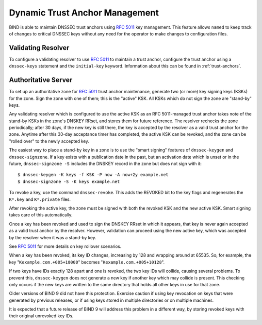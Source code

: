 .. 
   Copyright (C) Internet Systems Consortium, Inc. ("ISC")
   
   This Source Code Form is subject to the terms of the Mozilla Public
   License, v. 2.0. If a copy of the MPL was not distributed with this
   file, You can obtain one at http://mozilla.org/MPL/2.0/.
   
   See the COPYRIGHT file distributed with this work for additional
   information regarding copyright ownership.

.. _rfc5011.support:

Dynamic Trust Anchor Management
-------------------------------

BIND is able to maintain DNSSEC trust anchors using :rfc:`5011` key
management. This feature allows ``named`` to keep track of changes to
critical DNSSEC keys without any need for the operator to make changes
to configuration files.

Validating Resolver
~~~~~~~~~~~~~~~~~~~

To configure a validating resolver to use :rfc:`5011` to maintain a trust
anchor, configure the trust anchor using a ``dnssec-keys`` statement and
the ``initial-key`` keyword. Information about this can be found in
:ref:`trust-anchors`.

Authoritative Server
~~~~~~~~~~~~~~~~~~~~

To set up an authoritative zone for :rfc:`5011` trust anchor maintenance,
generate two (or more) key signing keys (KSKs) for the zone. Sign the
zone with one of them; this is the "active" KSK. All KSKs which do not
sign the zone are "stand-by" keys.

Any validating resolver which is configured to use the active KSK as an
RFC 5011-managed trust anchor takes note of the stand-by KSKs in the
zone's DNSKEY RRset, and stores them for future reference. The resolver
rechecks the zone periodically; after 30 days, if the new key is
still there, the key is accepted by the resolver as a valid
trust anchor for the zone. Anytime after this 30-day acceptance timer
has completed, the active KSK can be revoked, and the zone can be
"rolled over" to the newly accepted key.

The easiest way to place a stand-by key in a zone is to use the "smart
signing" features of ``dnssec-keygen`` and ``dnssec-signzone``. If a key
exists with a publication date in the past, but an activation date which is
unset or in the future, ``dnssec-signzone -S`` includes the
DNSKEY record in the zone but does not sign with it:

::

   $ dnssec-keygen -K keys -f KSK -P now -A now+2y example.net
   $ dnssec-signzone -S -K keys example.net

To revoke a key, use the command ``dnssec-revoke``. This
adds the REVOKED bit to the key flags and regenerates the ``K*.key``
and ``K*.private`` files.

After revoking the active key, the zone must be signed with both the
revoked KSK and the new active KSK. Smart signing takes care of this
automatically.

Once a key has been revoked and used to sign the DNSKEY RRset in which
it appears, that key is never again accepted as a valid trust
anchor by the resolver. However, validation can proceed using the new
active key, which was accepted by the resolver when it was a
stand-by key.

See :rfc:`5011` for more details on key rollover scenarios.

When a key has been revoked, its key ID changes, increasing by 128 and
wrapping around at 65535. So, for example, the key
"``Kexample.com.+005+10000``" becomes "``Kexample.com.+005+10128``".

If two keys have IDs exactly 128 apart and one is revoked, the two
key IDs will collide, causing several problems. To prevent this,
``dnssec-keygen`` does not generate a new key if another key
which may collide is present. This checking only occurs if the new keys are
written to the same directory that holds all other keys in use for that
zone.

Older versions of BIND 9 did not have this protection. Exercise caution
if using key revocation on keys that were generated by previous
releases, or if using keys stored in multiple directories or on multiple
machines.

It is expected that a future release of BIND 9 will address this problem
in a different way, by storing revoked keys with their original
unrevoked key IDs.
